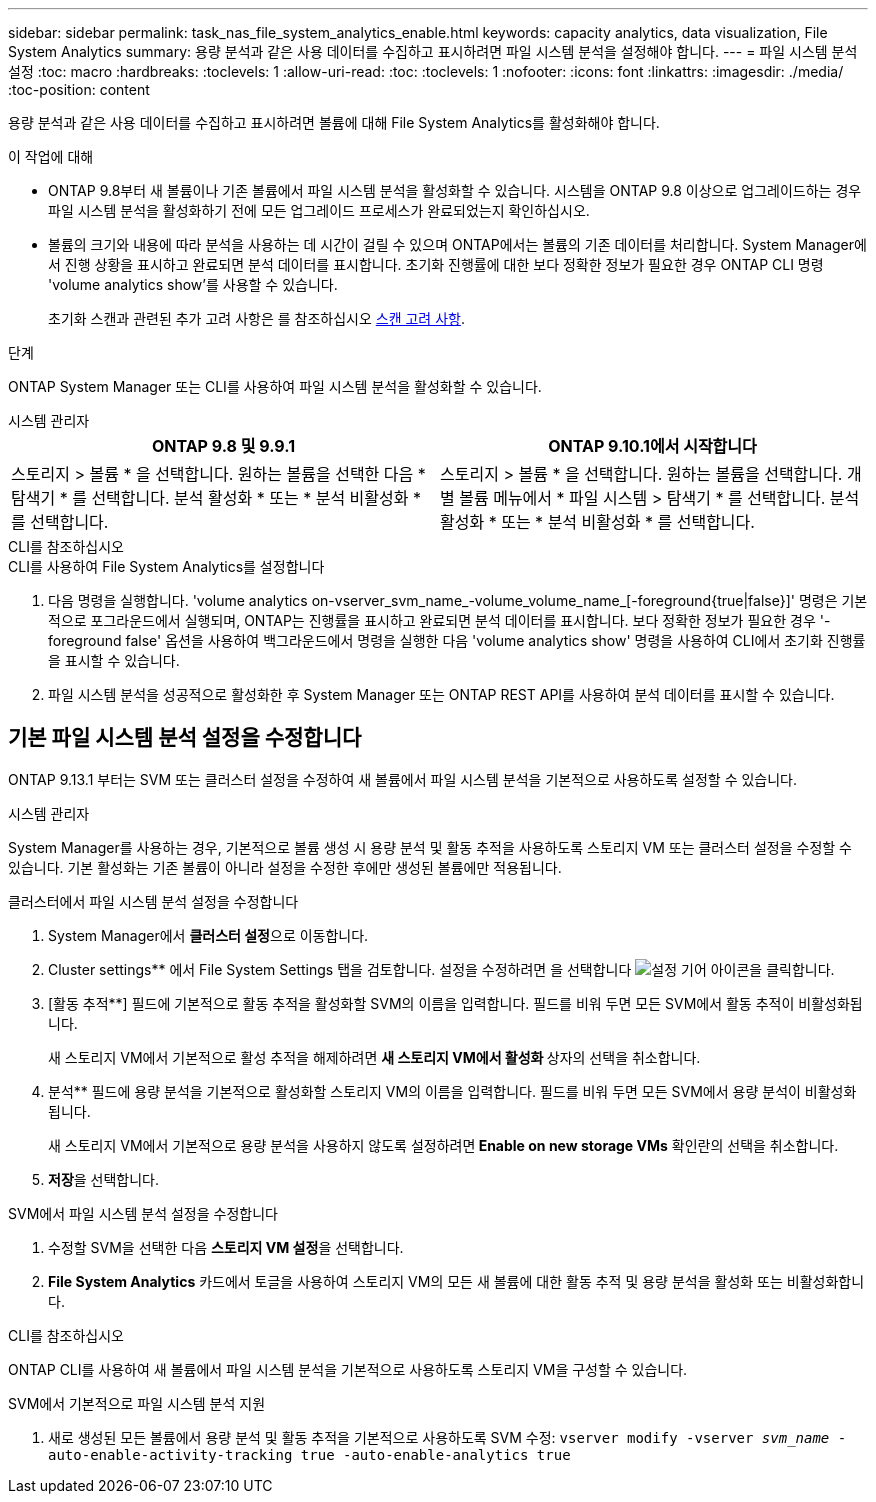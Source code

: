 ---
sidebar: sidebar 
permalink: task_nas_file_system_analytics_enable.html 
keywords: capacity analytics, data visualization, File System Analytics 
summary: 용량 분석과 같은 사용 데이터를 수집하고 표시하려면 파일 시스템 분석을 설정해야 합니다. 
---
= 파일 시스템 분석 설정
:toc: macro
:hardbreaks:
:toclevels: 1
:allow-uri-read: 
:toc: 
:toclevels: 1
:nofooter: 
:icons: font
:linkattrs: 
:imagesdir: ./media/
:toc-position: content


[role="lead"]
용량 분석과 같은 사용 데이터를 수집하고 표시하려면 볼륨에 대해 File System Analytics를 활성화해야 합니다.

.이 작업에 대해
* ONTAP 9.8부터 새 볼륨이나 기존 볼륨에서 파일 시스템 분석을 활성화할 수 있습니다. 시스템을 ONTAP 9.8 이상으로 업그레이드하는 경우 파일 시스템 분석을 활성화하기 전에 모든 업그레이드 프로세스가 완료되었는지 확인하십시오.
* 볼륨의 크기와 내용에 따라 분석을 사용하는 데 시간이 걸릴 수 있으며 ONTAP에서는 볼륨의 기존 데이터를 처리합니다. System Manager에서 진행 상황을 표시하고 완료되면 분석 데이터를 표시합니다. 초기화 진행률에 대한 보다 정확한 정보가 필요한 경우 ONTAP CLI 명령 'volume analytics show'를 사용할 수 있습니다.
+
초기화 스캔과 관련된 추가 고려 사항은 를 참조하십시오 xref:./file-system-analytics/considerations-concept.html#scan-considerations[스캔 고려 사항].



.단계
ONTAP System Manager 또는 CLI를 사용하여 파일 시스템 분석을 활성화할 수 있습니다.

[role="tabbed-block"]
====
.시스템 관리자
--
|===
| ONTAP 9.8 및 9.9.1 | ONTAP 9.10.1에서 시작합니다 


| 스토리지 > 볼륨 * 을 선택합니다. 원하는 볼륨을 선택한 다음 * 탐색기 * 를 선택합니다. 분석 활성화 * 또는 * 분석 비활성화 * 를 선택합니다. | 스토리지 > 볼륨 * 을 선택합니다. 원하는 볼륨을 선택합니다. 개별 볼륨 메뉴에서 * 파일 시스템 > 탐색기 * 를 선택합니다. 분석 활성화 * 또는 * 분석 비활성화 * 를 선택합니다. 
|===
--
.CLI를 참조하십시오
--
.CLI를 사용하여 File System Analytics를 설정합니다
. 다음 명령을 실행합니다. 'volume analytics on-vserver_svm_name_-volume_volume_name_[-foreground{true|false}]' 명령은 기본적으로 포그라운드에서 실행되며, ONTAP는 진행률을 표시하고 완료되면 분석 데이터를 표시합니다. 보다 정확한 정보가 필요한 경우 '-foreground false' 옵션을 사용하여 백그라운드에서 명령을 실행한 다음 'volume analytics show' 명령을 사용하여 CLI에서 초기화 진행률을 표시할 수 있습니다.
. 파일 시스템 분석을 성공적으로 활성화한 후 System Manager 또는 ONTAP REST API를 사용하여 분석 데이터를 표시할 수 있습니다.


--
====


== 기본 파일 시스템 분석 설정을 수정합니다

ONTAP 9.13.1 부터는 SVM 또는 클러스터 설정을 수정하여 새 볼륨에서 파일 시스템 분석을 기본적으로 사용하도록 설정할 수 있습니다.

[role="tabbed-block"]
====
.시스템 관리자
--
System Manager를 사용하는 경우, 기본적으로 볼륨 생성 시 용량 분석 및 활동 추적을 사용하도록 스토리지 VM 또는 클러스터 설정을 수정할 수 있습니다. 기본 활성화는 기존 볼륨이 아니라 설정을 수정한 후에만 생성된 볼륨에만 적용됩니다.

.클러스터에서 파일 시스템 분석 설정을 수정합니다
. System Manager에서 ** 클러스터 설정**으로 이동합니다.
. Cluster settings** 에서 File System Settings 탭을 검토합니다. 설정을 수정하려면 을 선택합니다 image:icon_gear.gif["설정 기어"] 아이콘을 클릭합니다.
. [활동 추적**] 필드에 기본적으로 활동 추적을 활성화할 SVM의 이름을 입력합니다. 필드를 비워 두면 모든 SVM에서 활동 추적이 비활성화됩니다.
+
새 스토리지 VM에서 기본적으로 활성 추적을 해제하려면 ** 새 스토리지 VM에서 활성화 ** 상자의 선택을 취소합니다.

. 분석** 필드에 용량 분석을 기본적으로 활성화할 스토리지 VM의 이름을 입력합니다. 필드를 비워 두면 모든 SVM에서 용량 분석이 비활성화됩니다.
+
새 스토리지 VM에서 기본적으로 용량 분석을 사용하지 않도록 설정하려면** Enable on new storage VMs** 확인란의 선택을 취소합니다.

. ** 저장**을 선택합니다.


.SVM에서 파일 시스템 분석 설정을 수정합니다
. 수정할 SVM을 선택한 다음 ** 스토리지 VM 설정**을 선택합니다.
. ** File System Analytics** 카드에서 토글을 사용하여 스토리지 VM의 모든 새 볼륨에 대한 활동 추적 및 용량 분석을 활성화 또는 비활성화합니다.


--
.CLI를 참조하십시오
--
ONTAP CLI를 사용하여 새 볼륨에서 파일 시스템 분석을 기본적으로 사용하도록 스토리지 VM을 구성할 수 있습니다.

.SVM에서 기본적으로 파일 시스템 분석 지원
. 새로 생성된 모든 볼륨에서 용량 분석 및 활동 추적을 기본적으로 사용하도록 SVM 수정:
`vserver modify -vserver _svm_name_ -auto-enable-activity-tracking true -auto-enable-analytics true`


--
====